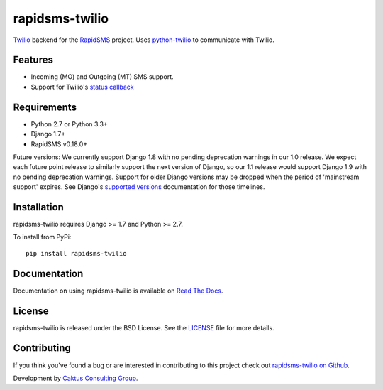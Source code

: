 rapidsms-twilio
===============

`Twilio`_ backend for the `RapidSMS`_ project. Uses `python-twilio`_ to communicate with Twilio.

.. image::
    https://api.travis-ci.org/caktus/rapidsms-twilio.png?branch=develop
    :alt: Build Status
    :target: http://travis-ci.org/caktus/rapidsms-twilio

Features
--------

* Incoming (MO) and Outgoing (MT) SMS support.
* Support for Twilio's `status callback <http://www.twilio.com/docs/api/rest/sending-sms#post-parameters-optional>`_


Requirements
------------

* Python 2.7 or Python 3.3+
* Django 1.7+
* RapidSMS v0.18.0+

Future versions: We currently support Django 1.8 with no pending deprecation warnings in our 1.0
release. We expect each future point release to similarly support the next version of Django, so our
1.1 release would support Django 1.9 with no pending deprecation warnings. Support for older Django
versions may be dropped when the period of 'mainstream support' expires. See Django's `supported
versions <https://www.djangoproject.com/download/>`_ documentation for those timelines.

Installation
-------------

rapidsms-twilio requires Django >= 1.7 and Python >= 2.7.

To install from PyPi::

    pip install rapidsms-twilio

Documentation
-------------

Documentation on using rapidsms-twilio is available on
`Read The Docs <http://readthedocs.org/docs/rapidsms-twilio/>`_.


License
-------

rapidsms-twilio is released under the BSD License. See the  `LICENSE
<https://github.com/caktus/rapidsms-twilio/blob/master/LICENSE.txt>`_ file for
more details.

Contributing
------------

If you think you've found a bug or are interested in contributing to this
project check out `rapidsms-twilio on Github <https://github.com/caktus
/rapidsms-twilio>`_.

Development by `Caktus Consulting Group <http://www.caktusgroup.com/>`_.

.. _RapidSMS: http://www.rapidsms.org/
.. _Twilio: http://www.twilio.com
.. _python-twilio: http://pypi.python.org/pypi/twilio
